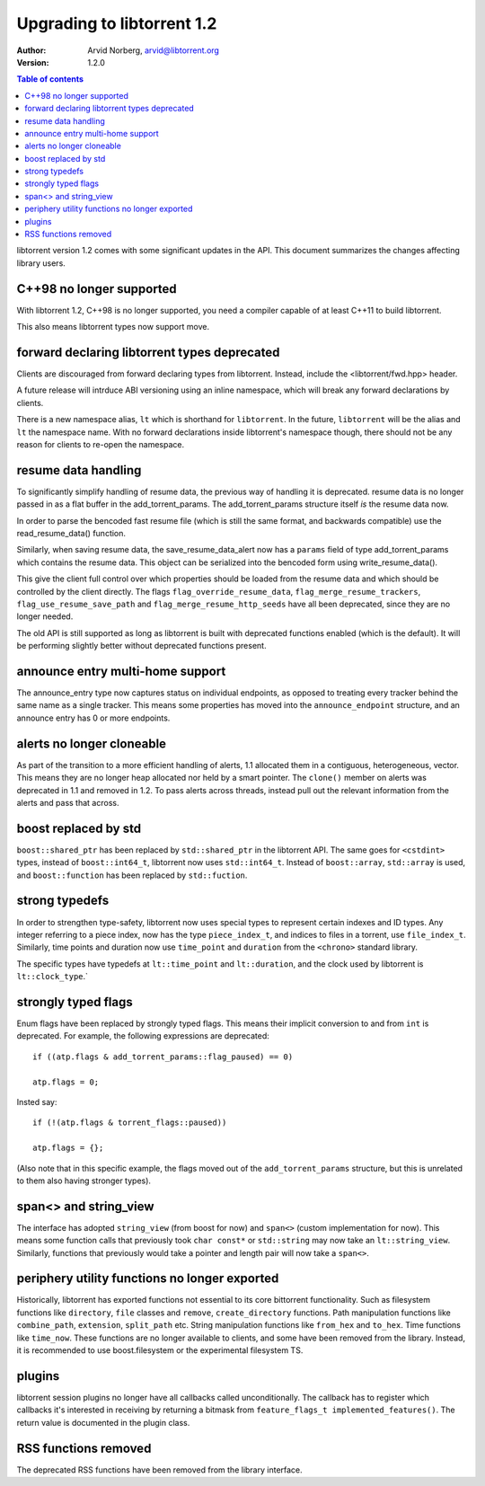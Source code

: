 ===========================
Upgrading to libtorrent 1.2
===========================

:Author: Arvid Norberg, arvid@libtorrent.org
:Version: 1.2.0

.. contents:: Table of contents
  :depth: 1
  :backlinks: none

libtorrent version 1.2 comes with some significant updates in the API.
This document summarizes the changes affecting library users.

C++98 no longer supported
=========================

With libtorrent 1.2, C++98 is no longer supported, you need a compiler capable
of at least C++11 to build libtorrent.

This also means libtorrent types now support move.

forward declaring libtorrent types deprecated
=============================================

Clients are discouraged from forward declaring types from libtorrent.
Instead, include the <libtorrent/fwd.hpp> header.

A future release will intrduce ABI versioning using an inline namespace, which will break any forward declarations by clients.

There is a new namespace alias, ``lt`` which is shorthand for ``libtorrent``.
In the future, ``libtorrent`` will be the alias and ``lt`` the namespace name.
With no forward declarations inside libtorrent's namespace though, there should not be any reason for clients to re-open the namespace.

resume data handling
====================

To significantly simplify handling of resume data, the previous way of handling it is deprecated.
resume data is no longer passed in as a flat buffer in the add_torrent_params.
The add_torrent_params structure itself *is* the resume data now.

In order to parse the bencoded fast resume file (which is still the same format, and backwards compatible) use the read_resume_data() function.

Similarly, when saving resume data, the save_resume_data_alert now has a ``params`` field of type add_torrent_params which contains the resume data.
This object can be serialized into the bencoded form using write_resume_data().

This give the client full control over which properties should be loaded from the resume data and which should be controlled by the client directly.
The flags ``flag_override_resume_data``, ``flag_merge_resume_trackers``, ``flag_use_resume_save_path`` and ``flag_merge_resume_http_seeds`` have all been deprecated, since they are no longer needed.

The old API is still supported as long as libtorrent is built with deprecated functions enabled (which is the default).
It will be performing slightly better without deprecated functions present.

announce entry multi-home support
=================================

The announce_entry type now captures status on individual endpoints, as opposed to treating every tracker behind the same name as a single tracker.
This means some properties has moved into the ``announce_endpoint`` structure, and an announce entry has 0 or more endpoints.

alerts no longer cloneable
==========================

As part of the transition to a more efficient handling of alerts, 1.1 allocated them in a contiguous, heterogeneous, vector.
This means they are no longer heap allocated nor held by a smart pointer.
The ``clone()`` member on alerts was deprecated in 1.1 and removed in 1.2.
To pass alerts across threads, instead pull out the relevant information from the alerts and pass that across.

boost replaced by std
=====================

``boost::shared_ptr`` has been replaced by ``std::shared_ptr`` in the libtorrent API.
The same goes for ``<cstdint>`` types, instead of ``boost::int64_t``, libtorrent now uses ``std::int64_t``.
Instead of ``boost::array``, ``std::array`` is used, and ``boost::function`` has been replaced by ``std::fuction``.

strong typedefs
===============

In order to strengthen type-safety, libtorrent now uses special types to represent certain indexes and ID types.
Any integer referring to a piece index, now has the type ``piece_index_t``, and indices to files in a torrent, use ``file_index_t``.
Similarly, time points and duration now use ``time_point`` and ``duration`` from the ``<chrono>`` standard library.

The specific types have typedefs at ``lt::time_point`` and ``lt::duration``, and the clock used by libtorrent is ``lt::clock_type``.`

strongly typed flags
====================

Enum flags have been replaced by strongly typed flags.
This means their implicit conversion to and from ``int`` is deprecated.
For example, the following expressions are deprecated::

	if ((atp.flags & add_torrent_params::flag_paused) == 0)

	atp.flags = 0;

Insted say::

	if (!(atp.flags & torrent_flags::paused))

	atp.flags = {};

(Also note that in this specific example, the flags moved out of the ``add_torrent_params`` structure, but this is unrelated to them also having stronger types).

span<> and string_view
======================

The interface has adopted ``string_view`` (from boost for now) and ``span<>`` (custom implementation for now).
This means some function calls that previously took ``char const*`` or ``std::string`` may now take an ``lt::string_view``.
Similarly, functions that previously would take a pointer and length pair will now take a ``span<>``.

periphery utility functions no longer exported
==============================================

Historically, libtorrent has exported functions not essential to its core bittorrent functionality.
Such as filesystem functions like ``directory``, ``file`` classes and ``remove``, ``create_directory`` functions.
Path manipulation functions like ``combine_path``, ``extension``, ``split_path`` etc.
String manipulation functions like ``from_hex`` and ``to_hex``.
Time functions like ``time_now``. These functions are no longer available to clients, and some have been removed from the library.
Instead, it is recommended to use boost.filesystem or the experimental filesystem TS.

plugins
=======

libtorrent session plugins no longer have all callbacks called unconditionally.
The callback has to register which callbacks it's interested in receiving by returning a bitmask from ``feature_flags_t implemented_features()``.
The return value is documented in the plugin class.

RSS functions removed
=====================

The deprecated RSS functions have been removed from the library interface.


